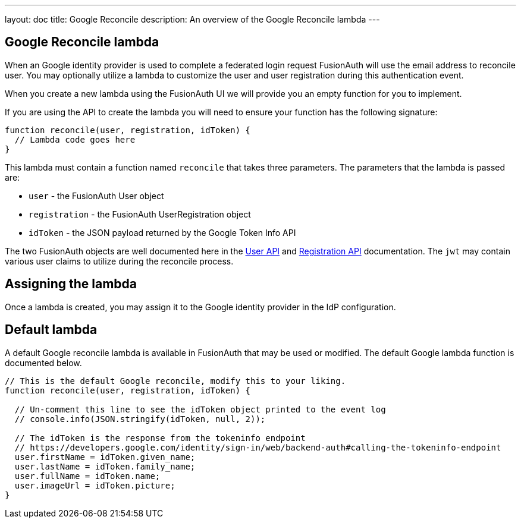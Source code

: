 ---
layout: doc
title: Google Reconcile
description: An overview of the Google Reconcile lambda
---

:sectnumlevels: 0

== Google Reconcile lambda

When an Google identity provider is used to complete a federated login request FusionAuth will use the email address to reconcile user. You may optionally utilize a lambda to customize the user and user registration during this authentication event.

When you create a new lambda using the FusionAuth UI we will provide you an empty function for you to implement.

If you are using the API to create the lambda you will need to ensure your function has the following signature:

[source,javascript]
----
function reconcile(user, registration, idToken) {
  // Lambda code goes here
}
----

This lambda must contain a function named `reconcile` that takes three parameters. The parameters that the lambda is passed are:

* `user` - the FusionAuth User object
* `registration` - the FusionAuth UserRegistration object
* `idToken` - the JSON payload returned by the Google Token Info API

The two FusionAuth objects are well documented here in the link:../apis/users[User API] and link:../apis/registrations[Registration API] documentation. The `jwt` may contain various user claims to utilize during the reconcile process.

== Assigning the lambda

Once a lambda is created, you may assign it to the Google identity provider in the IdP configuration.

== Default lambda

A default Google reconcile lambda is available in FusionAuth that may be used or modified. The default Google lambda function is documented below.

[source,javascript]
----
// This is the default Google reconcile, modify this to your liking.
function reconcile(user, registration, idToken) {

  // Un-comment this line to see the idToken object printed to the event log
  // console.info(JSON.stringify(idToken, null, 2));

  // The idToken is the response from the tokeninfo endpoint
  // https://developers.google.com/identity/sign-in/web/backend-auth#calling-the-tokeninfo-endpoint
  user.firstName = idToken.given_name;
  user.lastName = idToken.family_name;
  user.fullName = idToken.name;
  user.imageUrl = idToken.picture;
}
----
